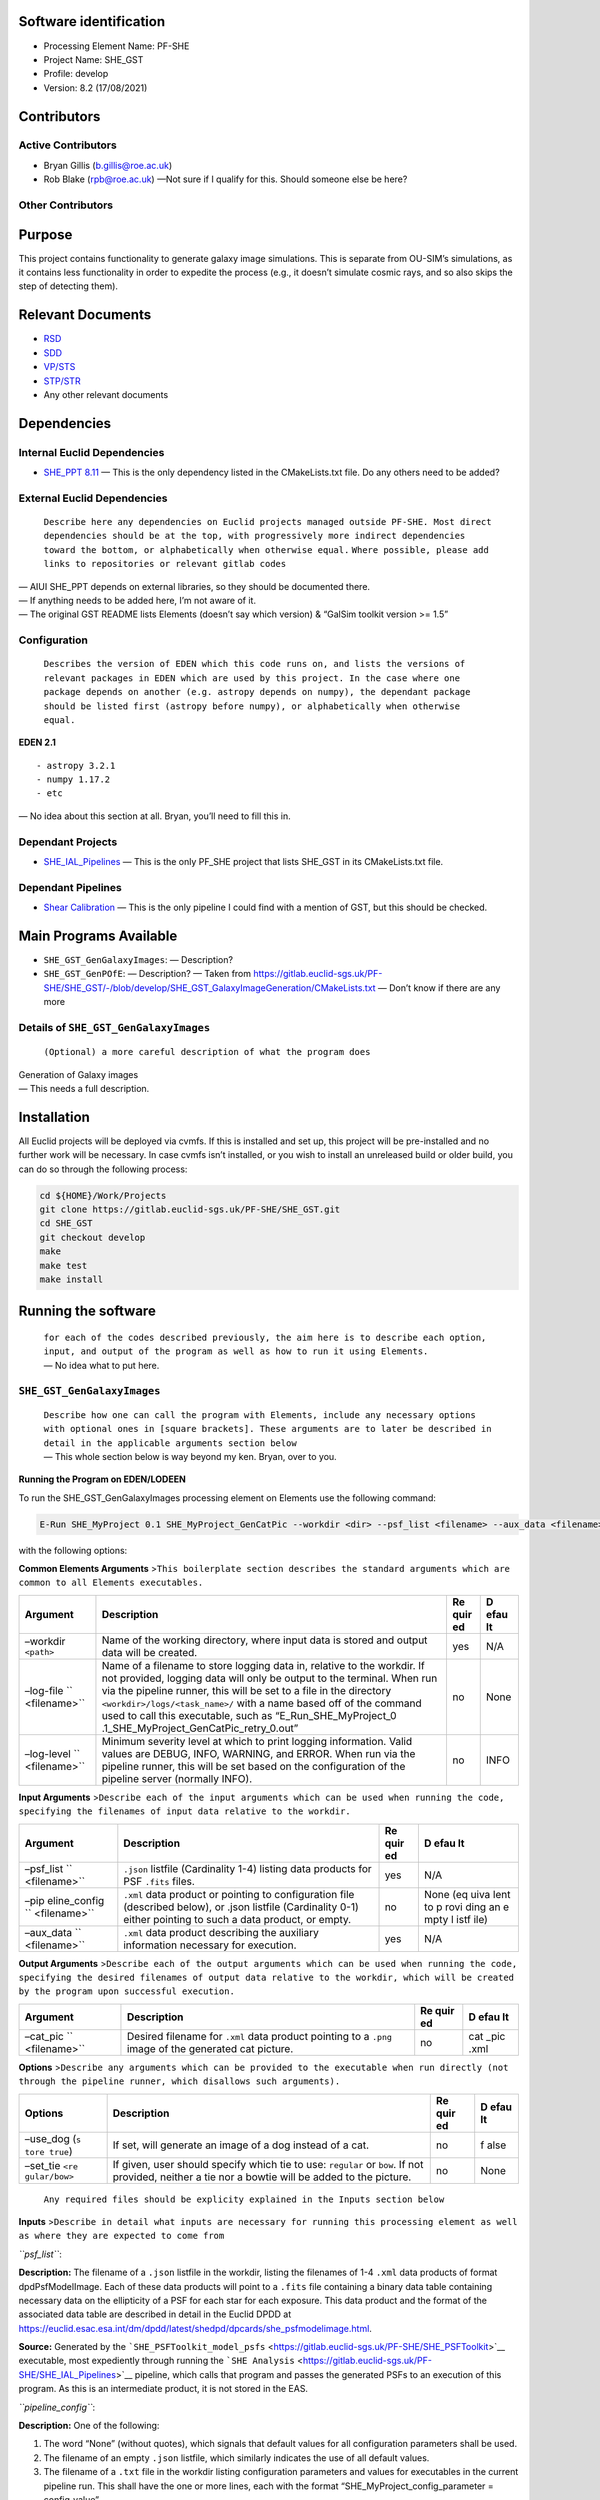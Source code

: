 Software identification
-----------------------

-  Processing Element Name: PF-SHE
-  Project Name: SHE_GST
-  Profile: develop
-  Version: 8.2 (17/08/2021)

Contributors
------------

Active Contributors
~~~~~~~~~~~~~~~~~~~

-  Bryan Gillis (b.gillis@roe.ac.uk)
-  Rob Blake (rpb@roe.ac.uk) —Not sure if I qualify for this. Should
   someone else be here?

Other Contributors
~~~~~~~~~~~~~~~~~~

Purpose
-------

This project contains functionality to generate galaxy image
simulations. This is separate from OU-SIM’s simulations, as it contains
less functionality in order to expedite the process (e.g., it doesn’t
simulate cosmic rays, and so also skips the step of detecting them).

Relevant Documents
------------------

-  `RSD <https://euclid.roe.ac.uk/attachments/download/54815>`__
-  `SDD <https://euclid.roe.ac.uk/attachments/download/54782/EUCL-IFA-DDD-8-002.pdf>`__
-  `VP/STS <https://euclid.roe.ac.uk/attachments/download/54785/EUCL-CEA-PL-8-001_v1.44-Euclid-SGS-SHE-Validation_Plan_STS.pdf>`__
-  `STP/STR <https://euclid.roe.ac.uk/attachments/download/54784/EUCL-IFA-TP-8-002_v1-0-0.pdf>`__
-  Any other relevant documents

Dependencies
------------

Internal Euclid Dependencies
~~~~~~~~~~~~~~~~~~~~~~~~~~~~

-  `SHE_PPT 8.11 <https://gitlab.euclid-sgs.uk/PF-SHE/SHE_PPT>`__
   — This is the only dependency listed in the CMakeLists.txt file. Do
   any others need to be added?

External Euclid Dependencies
~~~~~~~~~~~~~~~~~~~~~~~~~~~~

   ``Describe here any dependencies on Euclid projects managed outside PF-SHE. Most direct dependencies should be at the top, with progressively more indirect dependencies toward the bottom, or alphabetically when otherwise equal.``
   ``Where possible, please add links to repositories or relevant gitlab codes``

| — AIUI SHE_PPT depends on external libraries, so they should be
  documented there.
| — If anything needs to be added here, I’m not aware of it.
| — The original GST README lists Elements (doesn’t say which version) &
  “GalSim toolkit version >= 1.5”

Configuration
~~~~~~~~~~~~~

   ``Describes the version of EDEN which this code runs on, and lists the versions of relevant packages in EDEN which are used by this project. In the case where one package depends on another (e.g. astropy depends on numpy), the dependant package should be listed first (astropy before numpy), or alphabetically when otherwise equal.``

**EDEN 2.1**

::

   - astropy 3.2.1
   - numpy 1.17.2
   - etc

— No idea about this section at all. Bryan, you’ll need to fill this in.

Dependant Projects
~~~~~~~~~~~~~~~~~~

-  `SHE_IAL_Pipelines <https://gitlab.euclid-sgs.uk/PF-SHE/SHE_IAL_Pipelines>`__
   — This is the only PF_SHE project that lists SHE_GST in its
   CMakeLists.txt file.

Dependant Pipelines
~~~~~~~~~~~~~~~~~~~

-  `Shear
   Calibration <https://gitlab.euclid-sgs.uk/PF-SHE/SHE_IAL_Pipelines/-/blob/develop/SHE_Pipeline/auxdir/SHE_Shear_Calibration/PipScript_SHE_Shear_Calibration.py>`__
   — This is the only pipeline I could find with a mention of GST, but
   this should be checked.

Main Programs Available
-----------------------

-  ``SHE_GST_GenGalaxyImages``: — Description?
-  ``SHE_GST_GenPOfE``: — Description?
   — Taken from
   https://gitlab.euclid-sgs.uk/PF-SHE/SHE_GST/-/blob/develop/SHE_GST_GalaxyImageGeneration/CMakeLists.txt
   — Don’t know if there are any more

Details of ``SHE_GST_GenGalaxyImages``
~~~~~~~~~~~~~~~~~~~~~~~~~~~~~~~~~~~~~~

   ``(Optional) a more careful description of what the program does``

| Generation of Galaxy images
| — This needs a full description.

Installation
------------

All Euclid projects will be deployed via cvmfs. If this is installed and
set up, this project will be pre-installed and no further work will be
necessary. In case cvmfs isn’t installed, or you wish to install an
unreleased build or older build, you can do so through the following
process:

.. code:: bash

   cd ${HOME}/Work/Projects
   git clone https://gitlab.euclid-sgs.uk/PF-SHE/SHE_GST.git
   cd SHE_GST
   git checkout develop
   make
   make test
   make install

Running the software
--------------------

   | ``for each of the codes described previously, the aim here is to describe each option, input, and output of the program as well as how to run it using Elements.``
   | — No idea what to put here.

``SHE_GST_GenGalaxyImages``
~~~~~~~~~~~~~~~~~~~~~~~~~~~

   | ``Describe how one can call the program with Elements, include any necessary options with optional ones in [square brackets]. These arguments are to later be described in detail in the applicable arguments section below``
   | — This whole section below is way beyond my ken. Bryan, over to
     you.

**Running the Program on EDEN/LODEEN**

To run the SHE_GST_GenGalaxyImages processing element on Elements use
the following command:

.. code:: bash

   E-Run SHE_MyProject 0.1 SHE_MyProject_GenCatPic --workdir <dir> --psf_list <filename> --aux_data <filename> [--log-file <filename>] [--log-level <value>] [--pipeline_config <filename>] [--aux_data <filename>] [--cat_pic <filename>] [--use_dog] [--set_tie <value>]

with the following options:

**Common Elements Arguments**
>\ ``This boilerplate section describes the standard arguments which are common to all Elements executables.``

+--------------+-----------------------------------------+------+------+
| **Argument** | **Description**                         | **Re | **D  |
|              |                                         | quir | efau |
|              |                                         | ed** | lt** |
+==============+=========================================+======+======+
| –workdir     | Name of the working directory, where    | yes  | N/A  |
| ``<path>``   | input data is stored and output data    |      |      |
|              | will be created.                        |      |      |
+--------------+-----------------------------------------+------+------+
| –log-file    | Name of a filename to store logging     | no   | None |
| ``           | data in, relative to the workdir. If    |      |      |
| <filename>`` | not provided, logging data will only be |      |      |
|              | output to the terminal. When run via    |      |      |
|              | the pipeline runner, this will be set   |      |      |
|              | to a file in the directory              |      |      |
|              | ``<workdir>/logs/<task_name>/`` with a  |      |      |
|              | name based off of the command used to   |      |      |
|              | call this executable, such as           |      |      |
|              | “E_Run_SHE_MyProject_0                  |      |      |
|              | .1_SHE_MyProject_GenCatPic_retry_0.out” |      |      |
+--------------+-----------------------------------------+------+------+
| –log-level   | Minimum severity level at which to      | no   | INFO |
| ``           | print logging information. Valid values |      |      |
| <filename>`` | are DEBUG, INFO, WARNING, and ERROR.    |      |      |
|              | When run via the pipeline runner, this  |      |      |
|              | will be set based on the configuration  |      |      |
|              | of the pipeline server (normally INFO). |      |      |
+--------------+-----------------------------------------+------+------+

**Input Arguments**
>\ ``Describe each of the input arguments which can be used when running the code, specifying the filenames of input data relative to the workdir.``

+--------------+-----------------------------------------+------+------+
| **Argument** | **Description**                         | **Re | **D  |
|              |                                         | quir | efau |
|              |                                         | ed** | lt** |
+==============+=========================================+======+======+
| –psf_list    | ``.json`` listfile (Cardinality 1-4)    | yes  | N/A  |
| ``           | listing data products for PSF ``.fits`` |      |      |
| <filename>`` | files.                                  |      |      |
+--------------+-----------------------------------------+------+------+
| –pip         | ``.xml`` data product or pointing to    | no   | None |
| eline_config | configuration file (described below),   |      | (eq  |
| ``           | or .json listfile (Cardinality 0-1)     |      | uiva |
| <filename>`` | either pointing to such a data product, |      | lent |
|              | or empty.                               |      | to   |
|              |                                         |      | p    |
|              |                                         |      | rovi |
|              |                                         |      | ding |
|              |                                         |      | an   |
|              |                                         |      | e    |
|              |                                         |      | mpty |
|              |                                         |      | l    |
|              |                                         |      | istf |
|              |                                         |      | ile) |
+--------------+-----------------------------------------+------+------+
| –aux_data    | ``.xml`` data product describing the    | yes  | N/A  |
| ``           | auxiliary information necessary for     |      |      |
| <filename>`` | execution.                              |      |      |
+--------------+-----------------------------------------+------+------+

**Output Arguments**
>\ ``Describe each of the output arguments which can be used when running the code, specifying the desired filenames of output data relative to the workdir, which will be created by the program upon successful execution.``

+--------------+-----------------------------------------+------+------+
| **Argument** | **Description**                         | **Re | **D  |
|              |                                         | quir | efau |
|              |                                         | ed** | lt** |
+==============+=========================================+======+======+
| –cat_pic     | Desired filename for ``.xml`` data      | no   | cat  |
| ``           | product pointing to a ``.png`` image of |      | _pic |
| <filename>`` | the generated cat picture.              |      | .xml |
+--------------+-----------------------------------------+------+------+

**Options**
>\ ``Describe any arguments which can be provided to the executable when run directly (not through the pipeline runner, which disallows such arguments).``

+--------------+-----------------------------------------+------+------+
| **Options**  | **Description**                         | **Re | **D  |
|              |                                         | quir | efau |
|              |                                         | ed** | lt** |
+==============+=========================================+======+======+
| –use_dog     | If set, will generate an image of a dog | no   | f    |
| (``s         | instead of a cat.                       |      | alse |
| tore true``) |                                         |      |      |
+--------------+-----------------------------------------+------+------+
| –set_tie     | If given, user should specify which tie | no   | None |
| ``<re        | to use: ``regular`` or ``bow``. If not  |      |      |
| gular/bow>`` | provided, neither a tie nor a bowtie    |      |      |
|              | will be added to the picture.           |      |      |
+--------------+-----------------------------------------+------+------+

..

   ``Any required files should be explicity explained in the Inputs section below``

**Inputs**
>\ ``Describe in detail what inputs are necessary for running this processing element as well as where they are expected to come from``

*``psf_list``*:

**Description:** The filename of a ``.json`` listfile in the workdir,
listing the filenames of 1-4 ``.xml`` data products of format
dpdPsfModelImage. Each of these data products will point to a ``.fits``
file containing a binary data table containing necessary data on the
ellipticity of a PSF for each star for each exposure. This data product
and the format of the associated data table are described in detail in
the Euclid DPDD at
https://euclid.esac.esa.int/dm/dpdd/latest/shedpd/dpcards/she_psfmodelimage.html.

**Source:** Generated by the
```SHE_PSFToolkit_model_psfs`` <https://gitlab.euclid-sgs.uk/PF-SHE/SHE_PSFToolkit>`__
executable, most expediently through running the
```SHE Analysis`` <https://gitlab.euclid-sgs.uk/PF-SHE/SHE_IAL_Pipelines>`__
pipeline, which calls that program and passes the generated PSFs to an
execution of this program. As this is an intermediate product, it is not
stored in the EAS.

*``pipeline_config``*:

**Description:** One of the following:

1. The word “None” (without quotes), which signals that default values
   for all configuration parameters shall be used.
2. The filename of an empty ``.json`` listfile, which similarly
   indicates the use of all default values.
3. The filename of a ``.txt`` file in the workdir listing configuration
   parameters and values for executables in the current pipeline run.
   This shall have the one or more lines, each with the format
   “SHE_MyProject_config_parameter = config_value”.
4. The filename of a ``.xml`` data product of format
   DpdSheAnalysisConfig, pointing to a text file as described above. The
   format of this data product is described in detail in the Euclid DPDD
   at
   https://euclid.esac.esa.int/dm/dpdd/latest/shedpd/dpcards/she_analysisconfig.html.
5. The filename of a ``.json`` listfile which contains the filename of a
   ``.xml`` data product as described above.

Any of the latter three options may be used for equivalent
functionality.

The ``.txt`` pipeline configuration file may have any number of
configuration arguments which apply to other executables, in addition to
optionally any of the following which apply to this executable:

+---------------+---------------------------------------------+-------+
| **Options**   | **Description**                             | **De  |
|               |                                             | fault |
|               |                                             | b     |
|               |                                             | ehavi |
|               |                                             | our** |
+===============+=============================================+=======+
| SHE_M         | If set to “True”, will generate an image of | Will  |
| yProject_GenC | a dog instead of a cat.                     | gen   |
| atPic_use_dog |                                             | erate |
| ``<           |                                             | a cat |
| True/False>`` |                                             | pi    |
|               |                                             | cture |
|               |                                             | (     |
|               |                                             | equiv |
|               |                                             | alent |
|               |                                             | to    |
|               |                                             | supp  |
|               |                                             | lying |
|               |                                             | “F    |
|               |                                             | alse” |
|               |                                             | to    |
|               |                                             | this  |
|               |                                             | argum |
|               |                                             | ent). |
+---------------+---------------------------------------------+-------+
| SHE_M         | Will add the selected tie (``regular`` or   | No    |
| yProject_GenC | ``bow``) to the picture.                    | tie   |
| atPic_set_tie |                                             | will  |
| ``<r          |                                             | be    |
| egular/bow>`` |                                             | added |
|               |                                             | to    |
|               |                                             | the   |
|               |                                             | pi    |
|               |                                             | cture |
|               |                                             | (     |
|               |                                             | equiv |
|               |                                             | alent |
|               |                                             | to    |
|               |                                             | supp  |
|               |                                             | lying |
|               |                                             | “     |
|               |                                             | None” |
|               |                                             | to    |
|               |                                             | this  |
|               |                                             | argum |
|               |                                             | ent). |
+---------------+---------------------------------------------+-------+

If both these arguments are supplied in the pipeline configuration file
and the equivalent command-line arguments are set, the command-line
arguments will take precedence.

**Source:** One of the following:

1. May be generated manually, creating the ``.txt`` file with your text
   editor of choice.
2. Retrieved from the EAS, querying for a desired product of type
   DpdSheAnalysisConfig.
3. If run as part of a pipeline triggered by the
   ```SHE_Pipeline_Run`` <https://gitlab.euclid-sgs.uk/PF-SHE/SHE_IAL_Pipelines>`__
   helper script, may be created automatically by providing the argument
   ``--config_args ...`` to it (see documentation of that executable for
   further information).

**Outputs**
>\ ``Describe in detail what output filenames are necessary for running this program, and what they should be expected to look like. The DPDD description of any data product should contain all information necessary to understand it. If anything is non-standard about the generated output, or you want to give some quick details, do so here.``

*``cat_pic``*:

**Description:** The desired filename of the data product for the output
cat image. The data product will be an ``.xml`` file, so this filename
should end with ``.xml``.

**Details:** The generated data product will be of type DpdSheCatImage,
which is detailed in full on the DPDD at
https://euclid.esac.esa.int/dm/dpdd/latest/shedpd/dpcards/she_catimage.html.
This product provides the filename of a generated ``.png`` cat image in
the attribute Data.DataContainer.FileName. This filename is generated to
be fully-compliant with Euclid file naming standards. You can easily get
this filename from the product with a command such as
``grep \.png cat_pic.xml``.

**Example**
>\ ``Describe here an example that any user can run out of the box to try the code and what is the expected output, if it can be reasonably run alone.``

The following example will generate picture of a cat with a bow tie in
the ``aux/CAT/pictures/`` folder:

.. code:: bash

   E-Run SHE_MyProject 0.1 SHE_MyProjectGenCatPic --workdir=AUX/SHE_MyProject/pictures/ --pipeline_config=AUX/SHE_MyProject/example_config.xml --psf_list=AUX/SHE_MyProject/example_psf.fits --use_tie=bow

..

   ``Or, in the case that it is over-onerous to run an example (e.g. due to the reliance on intermediate data generated by a pipeline run which is not normally available outside of such a run), instead point to an example of running a pipeline which will call this executable.``

This program is designed to be run on intermediate data generated within
an execution of the
```SHE Analysis`` <https://gitlab.euclid-sgs.uk/PF-SHE/SHE_IAL_Pipelines>`__
pipeline. Please see the documentation of that pipeline for an example
run. After that pipeline has been run once, this program can be re-run
on the generated intermediate data. The command used for the execution
of this program will be stored near the top of the log file for its
original execution, which can be found in the folder “she_gen_cat_pic”
within the workdir after execution.

``SHE_GST_GenPOfE``
~~~~~~~~~~~~~~~~~~~

   ``(Optional) a more careful description of what the program does``

| Generation of Galaxy images
| — This needs a full description.

.. _installation-1:

Installation
------------

All Euclid projects will be deployed via cvmfs. If this is installed and
set up, this project will be pre-installed and no further work will be
necessary. In case cvmfs isn’t installed, or you wish to install an
unreleased build or older build, you can do so through the following
process:

.. code:: bash

   cd ${HOME}/Work/Projects
   git clone https://gitlab.euclid-sgs.uk/PF-SHE/SHE_GST.git
   cd SHE_GST
   git checkout develop
   make
   make test
   make install

.. _running-the-software-1:

Running the software
--------------------

   | ``for each of the codes described previously, the aim here is to describe each option, input, and output of the program as well as how to run it using Elements.``
   | — No idea what to put here.

.. _she_gst_gengalaxyimages-1:

``SHE_GST_GenGalaxyImages``
~~~~~~~~~~~~~~~~~~~~~~~~~~~

   | ``Describe how one can call the program with Elements, include any necessary options with optional ones in [square brackets]. These arguments are to later be described in detail in the applicable arguments section below``
   | — This whole section below is way beyond my ken. Bryan, over to
     you.

**Running the Program on EDEN/LODEEN**

To run the SHE_GST_GenGalaxyImages processing element on Elements use
the following command:

.. code:: bash

   E-Run SHE_MyProject 0.1 SHE_MyProject_GenCatPic --workdir <dir> --psf_list <filename> --aux_data <filename> [--log-file <filename>] [--log-level <value>] [--pipeline_config <filename>] [--aux_data <filename>] [--cat_pic <filename>] [--use_dog] [--set_tie <value>]

with the following options:

**Common Elements Arguments**
>\ ``This boilerplate section describes the standard arguments which are common to all Elements executables.``

+--------------+-----------------------------------------+------+------+
| **Argument** | **Description**                         | **Re | **D  |
|              |                                         | quir | efau |
|              |                                         | ed** | lt** |
+==============+=========================================+======+======+
| –workdir     | Name of the working directory, where    | yes  | N/A  |
| ``<path>``   | input data is stored and output data    |      |      |
|              | will be created.                        |      |      |
+--------------+-----------------------------------------+------+------+
| –log-file    | Name of a filename to store logging     | no   | None |
| ``           | data in, relative to the workdir. If    |      |      |
| <filename>`` | not provided, logging data will only be |      |      |
|              | output to the terminal. When run via    |      |      |
|              | the pipeline runner, this will be set   |      |      |
|              | to a file in the directory              |      |      |
|              | ``<workdir>/logs/<task_name>/`` with a  |      |      |
|              | name based off of the command used to   |      |      |
|              | call this executable, such as           |      |      |
|              | “E_Run_SHE_MyProject_0                  |      |      |
|              | .1_SHE_MyProject_GenCatPic_retry_0.out” |      |      |
+--------------+-----------------------------------------+------+------+
| –log-level   | Minimum severity level at which to      | no   | INFO |
| ``           | print logging information. Valid values |      |      |
| <filename>`` | are DEBUG, INFO, WARNING, and ERROR.    |      |      |
|              | When run via the pipeline runner, this  |      |      |
|              | will be set based on the configuration  |      |      |
|              | of the pipeline server (normally INFO). |      |      |
+--------------+-----------------------------------------+------+------+

**Input Arguments**
>\ ``Describe each of the input arguments which can be used when running the code, specifying the filenames of input data relative to the workdir.``

+--------------+-----------------------------------------+------+------+
| **Argument** | **Description**                         | **Re | **D  |
|              |                                         | quir | efau |
|              |                                         | ed** | lt** |
+==============+=========================================+======+======+
| –psf_list    | ``.json`` listfile (Cardinality 1-4)    | yes  | N/A  |
| ``           | listing data products for PSF ``.fits`` |      |      |
| <filename>`` | files.                                  |      |      |
+--------------+-----------------------------------------+------+------+
| –pip         | ``.xml`` data product or pointing to    | no   | None |
| eline_config | configuration file (described below),   |      | (eq  |
| ``           | or .json listfile (Cardinality 0-1)     |      | uiva |
| <filename>`` | either pointing to such a data product, |      | lent |
|              | or empty.                               |      | to   |
|              |                                         |      | p    |
|              |                                         |      | rovi |
|              |                                         |      | ding |
|              |                                         |      | an   |
|              |                                         |      | e    |
|              |                                         |      | mpty |
|              |                                         |      | l    |
|              |                                         |      | istf |
|              |                                         |      | ile) |
+--------------+-----------------------------------------+------+------+
| –aux_data    | ``.xml`` data product describing the    | yes  | N/A  |
| ``           | auxiliary information necessary for     |      |      |
| <filename>`` | execution.                              |      |      |
+--------------+-----------------------------------------+------+------+

**Output Arguments**
>\ ``Describe each of the output arguments which can be used when running the code, specifying the desired filenames of output data relative to the workdir, which will be created by the program upon successful execution.``

+--------------+-----------------------------------------+------+------+
| **Argument** | **Description**                         | **Re | **D  |
|              |                                         | quir | efau |
|              |                                         | ed** | lt** |
+==============+=========================================+======+======+
| –cat_pic     | Desired filename for ``.xml`` data      | no   | cat  |
| ``           | product pointing to a ``.png`` image of |      | _pic |
| <filename>`` | the generated cat picture.              |      | .xml |
+--------------+-----------------------------------------+------+------+

**Options**
>\ ``Describe any arguments which can be provided to the executable when run directly (not through the pipeline runner, which disallows such arguments).``

+--------------+-----------------------------------------+------+------+
| **Options**  | **Description**                         | **Re | **D  |
|              |                                         | quir | efau |
|              |                                         | ed** | lt** |
+==============+=========================================+======+======+
| –use_dog     | If set, will generate an image of a dog | no   | f    |
| (``s         | instead of a cat.                       |      | alse |
| tore true``) |                                         |      |      |
+--------------+-----------------------------------------+------+------+
| –set_tie     | If given, user should specify which tie | no   | None |
| ``<re        | to use: ``regular`` or ``bow``. If not  |      |      |
| gular/bow>`` | provided, neither a tie nor a bowtie    |      |      |
|              | will be added to the picture.           |      |      |
+--------------+-----------------------------------------+------+------+

..

   ``Any required files should be explicity explained in the Inputs section below``

**Inputs**
>\ ``Describe in detail what inputs are necessary for running this processing element as well as where they are expected to come from``

*``psf_list``*:

**Description:** The filename of a ``.json`` listfile in the workdir,
listing the filenames of 1-4 ``.xml`` data products of format
dpdPsfModelImage. Each of these data products will point to a ``.fits``
file containing a binary data table containing necessary data on the
ellipticity of a PSF for each star for each exposure. This data product
and the format of the associated data table are described in detail in
the Euclid DPDD at
https://euclid.esac.esa.int/dm/dpdd/latest/shedpd/dpcards/she_psfmodelimage.html.

**Source:** Generated by the
```SHE_PSFToolkit_model_psfs`` <https://gitlab.euclid-sgs.uk/PF-SHE/SHE_PSFToolkit>`__
executable, most expediently through running the
```SHE Analysis`` <https://gitlab.euclid-sgs.uk/PF-SHE/SHE_IAL_Pipelines>`__
pipeline, which calls that program and passes the generated PSFs to an
execution of this program. As this is an intermediate product, it is not
stored in the EAS.

*``pipeline_config``*:

**Description:** One of the following:

1. The word “None” (without quotes), which signals that default values
   for all configuration parameters shall be used.
2. The filename of an empty ``.json`` listfile, which similarly
   indicates the use of all default values.
3. The filename of a ``.txt`` file in the workdir listing configuration
   parameters and values for executables in the current pipeline run.
   This shall have the one or more lines, each with the format
   “SHE_MyProject_config_parameter = config_value”.
4. The filename of a ``.xml`` data product of format
   DpdSheAnalysisConfig, pointing to a text file as described above. The
   format of this data product is described in detail in the Euclid DPDD
   at
   https://euclid.esac.esa.int/dm/dpdd/latest/shedpd/dpcards/she_analysisconfig.html.
5. The filename of a ``.json`` listfile which contains the filename of a
   ``.xml`` data product as described above.

Any of the latter three options may be used for equivalent
functionality.

The ``.txt`` pipeline configuration file may have any number of
configuration arguments which apply to other executables, in addition to
optionally any of the following which apply to this executable:

+---------------+---------------------------------------------+-------+
| **Options**   | **Description**                             | **De  |
|               |                                             | fault |
|               |                                             | b     |
|               |                                             | ehavi |
|               |                                             | our** |
+===============+=============================================+=======+
| SHE_M         | If set to “True”, will generate an image of | Will  |
| yProject_GenC | a dog instead of a cat.                     | gen   |
| atPic_use_dog |                                             | erate |
| ``<           |                                             | a cat |
| True/False>`` |                                             | pi    |
|               |                                             | cture |
|               |                                             | (     |
|               |                                             | equiv |
|               |                                             | alent |
|               |                                             | to    |
|               |                                             | supp  |
|               |                                             | lying |
|               |                                             | “F    |
|               |                                             | alse” |
|               |                                             | to    |
|               |                                             | this  |
|               |                                             | argum |
|               |                                             | ent). |
+---------------+---------------------------------------------+-------+
| SHE_M         | Will add the selected tie (``regular`` or   | No    |
| yProject_GenC | ``bow``) to the picture.                    | tie   |
| atPic_set_tie |                                             | will  |
| ``<r          |                                             | be    |
| egular/bow>`` |                                             | added |
|               |                                             | to    |
|               |                                             | the   |
|               |                                             | pi    |
|               |                                             | cture |
|               |                                             | (     |
|               |                                             | equiv |
|               |                                             | alent |
|               |                                             | to    |
|               |                                             | supp  |
|               |                                             | lying |
|               |                                             | “     |
|               |                                             | None” |
|               |                                             | to    |
|               |                                             | this  |
|               |                                             | argum |
|               |                                             | ent). |
+---------------+---------------------------------------------+-------+

If both these arguments are supplied in the pipeline configuration file
and the equivalent command-line arguments are set, the command-line
arguments will take precedence.

**Source:** One of the following:

1. May be generated manually, creating the ``.txt`` file with your text
   editor of choice.
2. Retrieved from the EAS, querying for a desired product of type
   DpdSheAnalysisConfig.
3. If run as part of a pipeline triggered by the
   ```SHE_Pipeline_Run`` <https://gitlab.euclid-sgs.uk/PF-SHE/SHE_IAL_Pipelines>`__
   helper script, may be created automatically by providing the argument
   ``--config_args ...`` to it (see documentation of that executable for
   further information).

**Outputs**
>\ ``Describe in detail what output filenames are necessary for running this program, and what they should be expected to look like. The DPDD description of any data product should contain all information necessary to understand it. If anything is non-standard about the generated output, or you want to give some quick details, do so here.``

*``cat_pic``*:

**Description:** The desired filename of the data product for the output
cat image. The data product will be an ``.xml`` file, so this filename
should end with ``.xml``.

**Details:** The generated data product will be of type DpdSheCatImage,
which is detailed in full on the DPDD at
https://euclid.esac.esa.int/dm/dpdd/latest/shedpd/dpcards/she_catimage.html.
This product provides the filename of a generated ``.png`` cat image in
the attribute Data.DataContainer.FileName. This filename is generated to
be fully-compliant with Euclid file naming standards. You can easily get
this filename from the product with a command such as
``grep \.png cat_pic.xml``.

**Example**
>\ ``Describe here an example that any user can run out of the box to try the code and what is the expected output, if it can be reasonably run alone.``

The following example will generate picture of a cat with a bow tie in
the ``aux/CAT/pictures/`` folder:

.. code:: bash

   E-Run SHE_MyProject 0.1 SHE_MyProjectGenCatPic --workdir=AUX/SHE_MyProject/pictures/ --pipeline_config=AUX/SHE_MyProject/example_config.xml --psf_list=AUX/SHE_MyProject/example_psf.fits --use_tie=bow

..

   ``Or, in the case that it is over-onerous to run an example (e.g. due to the reliance on intermediate data generated by a pipeline run which is not normally available outside of such a run), instead point to an example of running a pipeline which will call this executable.``

This program is designed to be run on intermediate data generated within
an execution of the
```SHE Analysis`` <https://gitlab.euclid-sgs.uk/PF-SHE/SHE_IAL_Pipelines>`__
pipeline. Please see the documentation of that pipeline for an example
run. After that pipeline has been run once, this program can be re-run
on the generated intermediate data. The command used for the execution
of this program will be stored near the top of the log file for its
original execution, which can be found in the folder “she_gen_cat_pic”
within the workdir after execution.

Troubleshooting
---------------

   | ``If any problems are anticipated, add a section here for them to help users resolve them on their own before they need to appeal to a developer for help.``
   | — This is another section I am unable to fill in.

The cat in the generated picture appears to be wearing both a standard tie and a bowtie
~~~~~~~~~~~~~~~~~~~~~~~~~~~~~~~~~~~~~~~~~~~~~~~~~~~~~~~~~~~~~~~~~~~~~~~~~~~~~~~~~~~~~~~

   ``For known problems which can occur if the user makes a common error, explain how it can be resolved.``

This is a known bug which occurs if the user requests
``--use_tie=bowtie``. The correct argument is ``--use_tie=bow``.

A test failed when I ran “make test”
~~~~~~~~~~~~~~~~~~~~~~~~~~~~~~~~~~~~

**Ensure you have the most up-to-date version of the project and all its
dependencies**

It’s possible the issue you’re hitting is a bug that’s already been
fixed, or could be due to locally-installed versions of projects on the
develop branch no longer being compatible with a newly-deployed version
of another dependency on CODEEN. If you’re running on the develop branch
and have installed locally, pull the project, call ``make purge``, and
install again, and repeat for all dependencies you’ve installed locally.
Try running ``make test`` again to see if it works.

**Report the failing test to the developers**

If the test still fails, please report it to the active developers
listed above, ideally by creating a GitLab issue, or else by e-mailing
them.

**Try running the desired code**

Tests can fail for many reasons, and a common reason is that the code is
updated but not the test. This could lead to the test failing even if
the code works properly. After you’ve reported the issue, you can try to
run the desired code before the issue with the failing test has been
fixed. There’s a decent chance that the bug might only be in the test
code, and the executable code will still function.

An exception was raised, what do I do?
~~~~~~~~~~~~~~~~~~~~~~~~~~~~~~~~~~~~~~

   ``General instructions for how to figure out what to do when an exception is raised, which can be copied for all projects.``

**Check for an issue with the input**

First, look through the exception text to see if it indicates an issue
with the input data. This will often be indicated by the final raised
exception indicating an issue with reading a file, such as a
SheFileReadError which states it cannot open a file. If this is the
case, check if the file exists and is in the format that the code
expects. If the file doesn’t exist, then you’ve found the problem.
Either a needed input file is missing, or one of the input files points
to the incorrect filename. Determine which this is, and fix it from
there.

If the file does exist but you still see an error reading from it, then
the issue is most likely that the file is unreadable for some reason -
perhaps the download was corrupt, perhaps manual editing left it
improperly formatted, etc. Try to test if this is the case by reading it
manually. For instance, if the program can’t open a ``FITS`` file, try
opening it with ``astropy``, ``ds9``, ``topcat`` etc. (whatever you’re
comfortable with) to see if you can read it external to the code.

Keep in mind that the code might try multiple methods to open a file.
For instance, the pipeline_config input file can be supplied as either a
raw text file, an ``.xml`` data product, or a ``.json`` listfile. The
program will try all these options, and if all fail, the final exception
text will only show the final type attempted. The full traceback,
however, should show all attempts. So if it appears that the program
tried to read a file as the wrong type, check through the traceback to
see if it previously tried to read it as the expected type and failed.

**Ensure you have the most up-to-date version of the project and all its
dependencies**

It’s possible the issue you’re hitting is a bug that’s already been
fixed, or could be due to locally-installed versions of projects on the
develop branch no longer being compatible with a newly-deployed version
of another dependency on CODEEN. If you’re running on the develop branch
and have installed locally, pull the project, call ``make purge``, and
install again, and repeat for all dependencies you’ve installed locally.
Try running again to see if this works.

**See if the exception, traceback, or log gives you any other clue to
solve the problem**

There are many reasons something might go wrong, and many have been
anticipated in the code with an exception to indicate this. The
exception text might tell you explicitly what the problem is - for
instance, maybe two options you set aren’t compatible together. If it
wasn’t an anticipated problem, the exception text probably won’t
obviously indicate the source of the problem, but you might be able to
intuit it from the traceback. Look through the traceback at least a few
steps back to see if anything jumps out at you as a potential problem
that you can fix. Also check the logging of the program for any errors
or warnings, and consider if those might be related to your problem.

**Report the issue**

If all else fails, raise an issue with the developers on GitLab. Be sure
to include the following information:

1. Any details of input data you’re using.
2. The command you called to trigger the program (or the pipeline which
   called the program)
3. The full log of the execution, from the start of the program to the
   ultimate failure. In the case of a failure during a pipeline run, you
   can attach the generated log file for this executable, which can be
   found in the ``logs`` directory within the work directory, and then
   in a subdirectory corresponding to this task.
4. Any steps you’ve taken to try to resolve this problem on your own.
